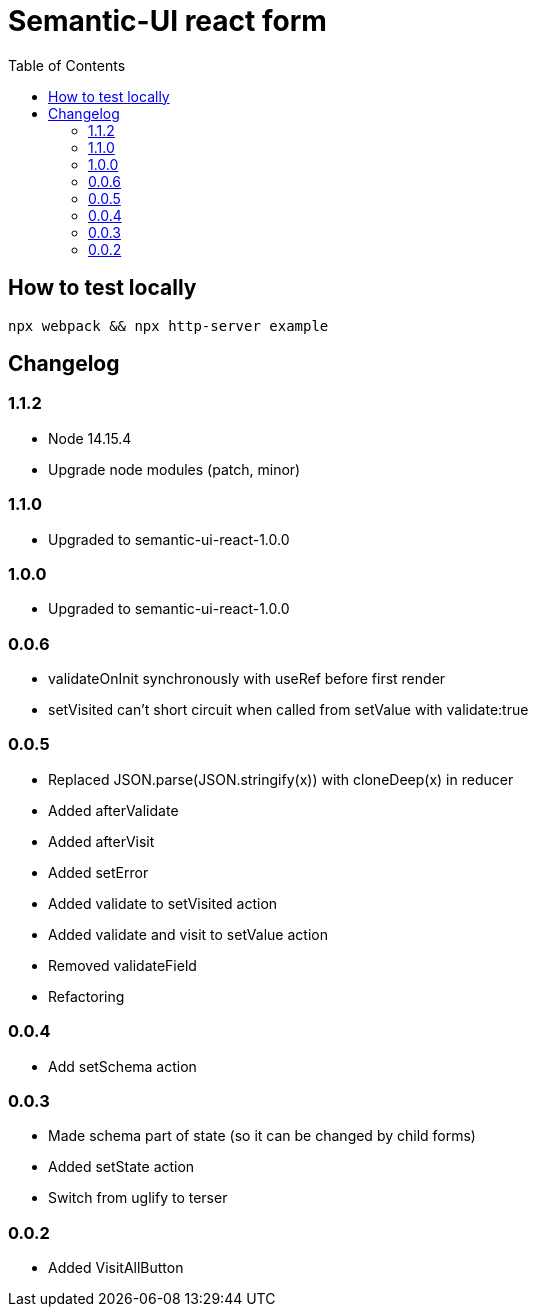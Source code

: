 = Semantic-UI react form
:toc: right

== How to test locally

  npx webpack && npx http-server example

== Changelog

=== 1.1.2

* Node 14.15.4
* Upgrade node modules (patch, minor)

=== 1.1.0

* Upgraded to semantic-ui-react-1.0.0

=== 1.0.0

* Upgraded to semantic-ui-react-1.0.0

=== 0.0.6

* validateOnInit synchronously with useRef before first render
* setVisited can't short circuit when called from setValue with validate:true

=== 0.0.5

* Replaced JSON.parse(JSON.stringify(x)) with cloneDeep(x) in reducer
* Added afterValidate
* Added afterVisit
* Added setError
* Added validate to setVisited action
* Added validate and visit to setValue action
* Removed validateField
* Refactoring

=== 0.0.4

* Add setSchema action

=== 0.0.3

* Made schema part of state (so it can be changed by child forms)
* Added setState action
* Switch from uglify to terser

=== 0.0.2

* Added VisitAllButton
